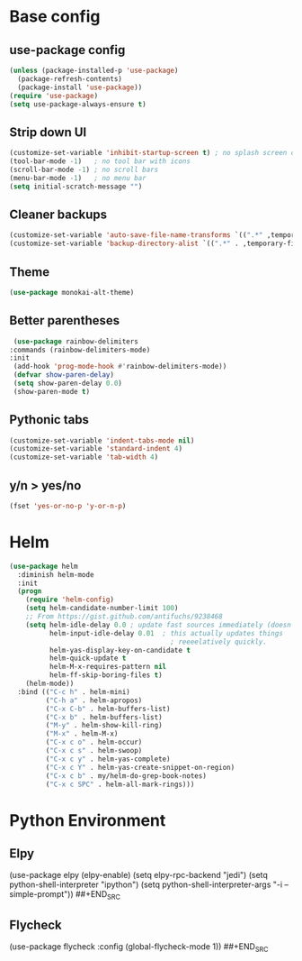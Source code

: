 * Base config

** use-package config

#+BEGIN_SRC emacs-lisp
  (unless (package-installed-p 'use-package)
    (package-refresh-contents)
    (package-install 'use-package))
  (require 'use-package)
  (setq use-package-always-ensure t)
#+END_SRC


** Strip down UI

#+BEGIN_SRC emacs-lisp
  (customize-set-variable 'inhibit-startup-screen t) ; no splash screen on start
  (tool-bar-mode -1)   ; no tool bar with icons
  (scroll-bar-mode -1) ; no scroll bars
  (menu-bar-mode -1)   ; no menu bar
  (setq initial-scratch-message "")
#+END_SRC


** Cleaner backups

#+BEGIN_SRC emacs-lisp
  (customize-set-variable 'auto-save-file-name-transforms `((".*" ,temporary-file-directory t)))
  (customize-set-variable 'backup-directory-alist `((".*" . ,temporary-file-directory)))
#+END_SRC


** Theme

#+BEGIN_SRC emacs-lisp
  (use-package monokai-alt-theme)
#+END_SRC


** Better parentheses

#+BEGIN_SRC emacs-lisp
  (use-package rainbow-delimiters
 :commands (rainbow-delimiters-mode)
 :init
  (add-hook 'prog-mode-hook #'rainbow-delimiters-mode))
  (defvar show-paren-delay)
  (setq show-paren-delay 0.0)
  (show-paren-mode t)
#+END_SRC


** Pythonic tabs

#+BEGIN_SRC emacs-lisp
(customize-set-variable 'indent-tabs-mode nil)
(customize-set-variable 'standard-indent 4)
(customize-set-variable 'tab-width 4)
#+END_SRC

** y/n > yes/no

#+BEGIN_SRC emacs-lisp
(fset 'yes-or-no-p 'y-or-n-p)
#+END_SRC


* Helm

#+BEGIN_SRC emacs-lisp
(use-package helm
  :diminish helm-mode
  :init
  (progn
    (require 'helm-config)
    (setq helm-candidate-number-limit 100)
    ;; From https://gist.github.com/antifuchs/9238468
    (setq helm-idle-delay 0.0 ; update fast sources immediately (doesn't).
          helm-input-idle-delay 0.01  ; this actually updates things
                                        ; reeeelatively quickly.
          helm-yas-display-key-on-candidate t
          helm-quick-update t
          helm-M-x-requires-pattern nil
          helm-ff-skip-boring-files t)
    (helm-mode))
  :bind (("C-c h" . helm-mini)
         ("C-h a" . helm-apropos)
         ("C-x C-b" . helm-buffers-list)
         ("C-x b" . helm-buffers-list)
         ("M-y" . helm-show-kill-ring)
         ("M-x" . helm-M-x)
         ("C-x c o" . helm-occur)
         ("C-x c s" . helm-swoop)
         ("C-x c y" . helm-yas-complete)
         ("C-x c Y" . helm-yas-create-snippet-on-region)
         ("C-x c b" . my/helm-do-grep-book-notes)
         ("C-x c SPC" . helm-all-mark-rings)))
#+END_SRC

* Python Environment

** Elpy
#+BEGIN_SRC emacs-lisp
(use-package elpy
  (elpy-enable)
  (setq elpy-rpc-backend "jedi")
  (setq python-shell-interpreter "ipython")
  (setq python-shell-interpreter-args "-i --simple-prompt"))
##+END_SRC

** Flycheck
#+BEGIN_SRC emacs-lisp
(use-package flycheck
  :config
  (global-flycheck-mode 1))
##+END_SRC
